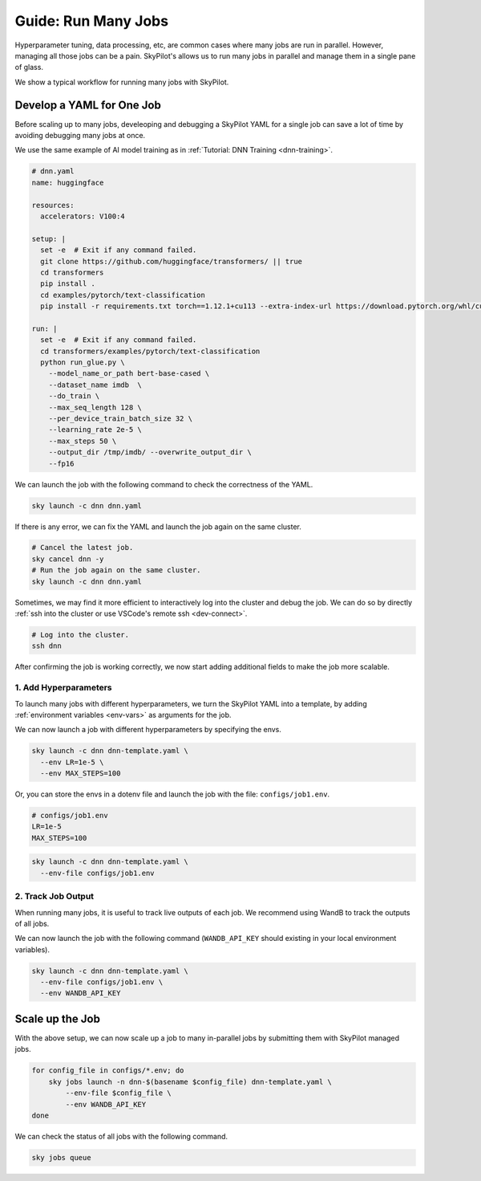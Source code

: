 
.. _many-jobs:

Guide: Run Many Jobs
====================

Hyperparameter tuning, data processing, etc, are common cases where many jobs are run in parallel.
However, managing all those jobs can be a pain. SkyPilot's allows us to run many jobs in parallel and manage them in
a single pane of glass.

We show a typical workflow for running many jobs with SkyPilot.

Develop a YAML for One Job
-----------------------------------

Before scaling up to many jobs, develeoping and debugging a SkyPilot YAML for a single job can save a lot of time by avoiding debugging many jobs at once.

We use the same example of AI model training as in :ref:`Tutorial: DNN Training <dnn-training>`.

.. raw:: html

    <details>
    <summary>Click to expand: <code>dnn.yaml</code></summary>

.. code-block:: yaml

  # dnn.yaml
  name: huggingface

  resources:
    accelerators: V100:4

  setup: |
    set -e  # Exit if any command failed.
    git clone https://github.com/huggingface/transformers/ || true
    cd transformers
    pip install .
    cd examples/pytorch/text-classification
    pip install -r requirements.txt torch==1.12.1+cu113 --extra-index-url https://download.pytorch.org/whl/cu113

  run: |
    set -e  # Exit if any command failed.
    cd transformers/examples/pytorch/text-classification
    python run_glue.py \
      --model_name_or_path bert-base-cased \
      --dataset_name imdb  \
      --do_train \
      --max_seq_length 128 \
      --per_device_train_batch_size 32 \
      --learning_rate 2e-5 \
      --max_steps 50 \
      --output_dir /tmp/imdb/ --overwrite_output_dir \
      --fp16


.. raw:: html

    </details>


We can launch the job with the following command to check the correctness of the YAML.

.. code-block:: bash

  sky launch -c dnn dnn.yaml


If there is any error, we can fix the YAML and launch the job again on the same cluster.

.. code-block:: bash

  # Cancel the latest job.
  sky cancel dnn -y
  # Run the job again on the same cluster.
  sky launch -c dnn dnn.yaml


Sometimes, we may find it more efficient to interactively log into the cluster and debug the job. We can do so by directly :ref:`ssh into the cluster or use VSCode's remote ssh <dev-connect>`.

.. code-block:: bash

  # Log into the cluster.
  ssh dnn



After confirming the job is working correctly, we now start adding additional fields to make the job more scalable.

1. Add Hyperparameters
~~~~~~~~~~~~~~~~~~~~~~

To launch many jobs with different hyperparameters, we turn the SkyPilot YAML into a template, by
adding :ref:`environment variables <env-vars>` as arguments for the job.

.. raw:: html

    <details>
    <summary>Updated SkyPilot YAML: <code>dnn-template.yaml</code></summary>

.. code-block:: yaml
  :emphasize-lines: 4-6,28-29

  # dnn-template.yaml
  name: huggingface

  envs:
    LR: 2e-5
    MAX_STEPS: 50
    
  resources:
    accelerators: V100:4

  setup: |
    set -e  # Exit if any command failed.
    git clone https://github.com/huggingface/transformers/ || true
    cd transformers
    pip install .
    cd examples/pytorch/text-classification
    pip install -r requirements.txt torch==1.12.1+cu113 --extra-index-url https://download.pytorch.org/whl/cu113

  run: |
    set -e  # Exit if any command failed.
    cd transformers/examples/pytorch/text-classification
    python run_glue.py \
      --model_name_or_path bert-base-cased \
      --dataset_name imdb  \
      --do_train \
      --max_seq_length 128 \
      --per_device_train_batch_size 32 \
      --learning_rate ${LR} \
      --max_steps ${MAX_STEPS} \
      --output_dir /tmp/imdb/ --overwrite_output_dir \
      --fp16

.. raw:: html
    
    </details>

We can now launch a job with different hyperparameters by specifying the envs.

.. code-block:: bash

  sky launch -c dnn dnn-template.yaml \
    --env LR=1e-5 \
    --env MAX_STEPS=100

Or, you can store the envs in a dotenv file and launch the job with the file: ``configs/job1.env``.

.. code-block:: bash

  # configs/job1.env
  LR=1e-5
  MAX_STEPS=100

.. code-block:: bash

  sky launch -c dnn dnn-template.yaml \
    --env-file configs/job1.env



2. Track Job Output
~~~~~~~~~~~~~~~~~~~

When running many jobs, it is useful to track live outputs of each job. We recommend using WandB to track the outputs of all jobs.

.. raw:: html

    <details>
    <summary>SkyPilot YAML with WandB: <code>dnn-template.yaml</code></summary>

.. code-block:: yaml
  :emphasize-lines: 7-7,33-33

  # dnn-template.yaml
  name: huggingface

  envs:
    LR: 2e-5
    MAX_STEPS: 50
    WANDB_API_KEY: # Empty field means this field is required when launching the job.
      
  resources:
    accelerators: V100:4

  setup: |
    set -e  # Exit if any command failed.
    git clone https://github.com/huggingface/transformers/ || true
    cd transformers
    pip install .
    cd examples/pytorch/text-classification
    pip install -r requirements.txt torch==1.12.1+cu113 --extra-index-url https://download.pytorch.org/whl/cu113

  run: |
    set -e  # Exit if any command failed.
    cd transformers/examples/pytorch/text-classification
    python run_glue.py \
      --model_name_or_path bert-base-cased \
      --dataset_name imdb  \
      --do_train \
      --max_seq_length 128 \
      --per_device_train_batch_size 32 \
      --learning_rate ${LR} \
      --max_steps ${MAX_STEPS} \
      --output_dir /tmp/imdb/ --overwrite_output_dir \
      --fp16 \
      --report_to wandb

.. raw:: html

    </details>

We can now launch the job with the following command (``WANDB_API_KEY`` should existing in your local environment variables).

.. code-block:: bash

  sky launch -c dnn dnn-template.yaml \
    --env-file configs/job1.env \
    --env WANDB_API_KEY



Scale up the Job
-----------------

With the above setup, we can now scale up a job to many in-parallel jobs by submitting them with SkyPilot managed jobs.

.. code-block:: bash

    for config_file in configs/*.env; do
        sky jobs launch -n dnn-$(basename $config_file) dnn-template.yaml \
            --env-file $config_file \
            --env WANDB_API_KEY
    done

We can check the status of all jobs with the following command.

.. code-block:: bash

    sky jobs queue
